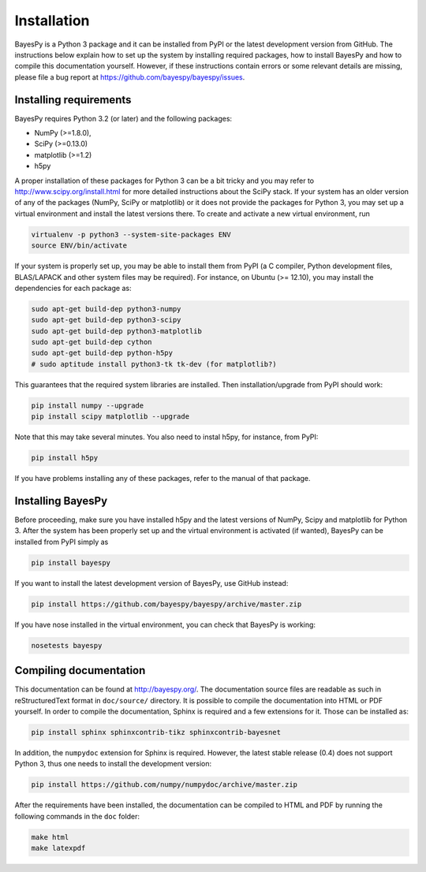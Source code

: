 ..
   Copyright (C) 2011,2012,2014 Jaakko Luttinen

   This file is licensed under Version 3.0 of the GNU General Public
   License. See LICENSE for a text of the license.

   This file is part of BayesPy.

   BayesPy is free software: you can redistribute it and/or modify it
   under the terms of the GNU General Public License version 3 as
   published by the Free Software Foundation.

   BayesPy is distributed in the hope that it will be useful, but
   WITHOUT ANY WARRANTY; without even the implied warranty of
   MERCHANTABILITY or FITNESS FOR A PARTICULAR PURPOSE.  See the GNU
   General Public License for more details.

   You should have received a copy of the GNU General Public License
   along with BayesPy.  If not, see <http://www.gnu.org/licenses/>.

Installation
============

BayesPy is a Python 3 package and it can be installed from PyPI or the latest
development version from GitHub.  The instructions below explain how to set up
the system by installing required packages, how to install BayesPy and how to
compile this documentation yourself.  However, if these instructions contain
errors or some relevant details are missing, please file a bug report at
https://github.com/bayespy/bayespy/issues.


Installing requirements
-----------------------

BayesPy requires Python 3.2 (or later) and the following packages:

* NumPy (>=1.8.0), 
* SciPy (>=0.13.0) 
* matplotlib (>=1.2)
* h5py

A proper installation of these packages for Python 3 can be a bit tricky and you
may refer to http://www.scipy.org/install.html for more detailed instructions
about the SciPy stack.  If your system has an older version of any of the
packages (NumPy, SciPy or matplotlib) or it does not provide the packages for
Python 3, you may set up a virtual environment and install the latest versions
there.  To create and activate a new virtual environment, run

.. code-block:: console

    virtualenv -p python3 --system-site-packages ENV
    source ENV/bin/activate

If your system is properly set up, you may be able to install them from PyPI (a
C compiler, Python development files, BLAS/LAPACK and other system files may be
required).  For instance, on Ubuntu (>= 12.10), you may install the dependencies
for each package as:

.. code-block:: console

    sudo apt-get build-dep python3-numpy
    sudo apt-get build-dep python3-scipy    
    sudo apt-get build-dep python3-matplotlib
    sudo apt-get build-dep cython
    sudo apt-get build-dep python-h5py
    # sudo aptitude install python3-tk tk-dev (for matplotlib?)

This guarantees that the required system libraries are installed.  Then
installation/upgrade from PyPI should work:

.. code-block:: console

    pip install numpy --upgrade
    pip install scipy matplotlib --upgrade

Note that this may take several minutes. You also need to instal h5py, for
instance, from PyPI:

.. code-block:: console

    pip install h5py

If you have problems installing any of these packages, refer to the manual of
that package.

Installing BayesPy
------------------

Before proceeding, make sure you have installed h5py and the latest versions of
NumPy, Scipy and matplotlib for Python 3.  After the system has been properly
set up and the virtual environment is activated (if wanted), BayesPy can be
installed from PyPI simply as

.. code-block:: console
    
    pip install bayespy

If you want to install the latest development version of BayesPy, use GitHub
instead:

.. code-block:: console

    pip install https://github.com/bayespy/bayespy/archive/master.zip

If you have nose installed in the virtual environment, you can check that
BayesPy is working:

.. code-block:: console

    nosetests bayespy

Compiling documentation
-----------------------

This documentation can be found at http://bayespy.org/.  The documentation
source files are readable as such in reStructuredText format in ``doc/source/``
directory.  It is possible to compile the documentation into HTML or PDF
yourself.  In order to compile the documentation, Sphinx is required and a few
extensions for it. Those can be installed as:

.. code-block:: console

    pip install sphinx sphinxcontrib-tikz sphinxcontrib-bayesnet

In addition, the ``numpydoc`` extension for Sphinx is required.  However, the
latest stable release (0.4) does not support Python 3, thus one needs to install
the development version:

.. code-block:: console

    pip install https://github.com/numpy/numpydoc/archive/master.zip


After the requirements have been installed, the documentation can be compiled to
HTML and PDF by running the following commands in the ``doc`` folder:

.. code-block:: console

    make html
    make latexpdf

